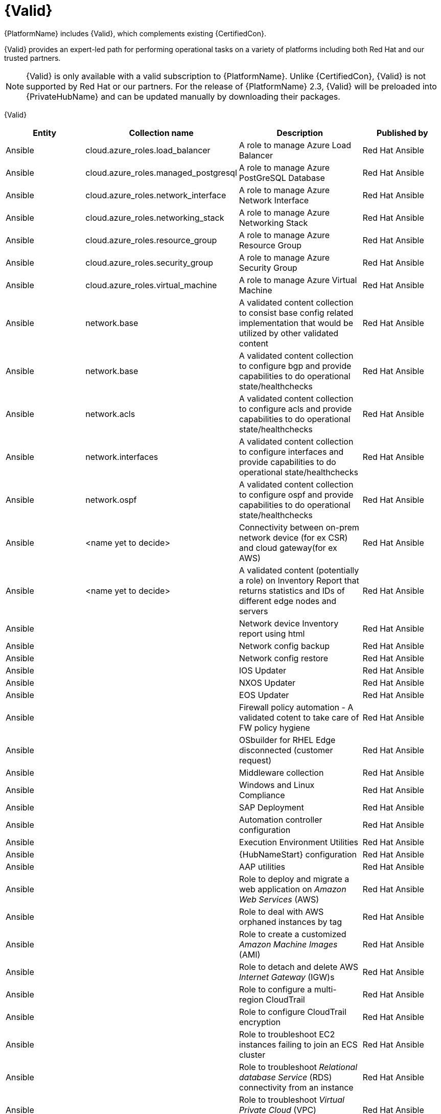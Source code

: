 [id="assembly-validated-content"]
= {Valid}

{PlatformName} includes {Valid}, which complements existing {CertifiedCon}. 

{Valid} provides an expert-led path for performing operational tasks on a variety of platforms including both Red Hat and our trusted partners.

[NOTE]
====
{Valid} is only available with a valid subscription to {PlatformName}.
Unlike {CertifiedCon}, {Valid} is not supported by Red Hat or our partners. 
For the release of {PlatformName} 2.3, {Valid} will be preloaded into {PrivateHubName} and can be updated manually by downloading their packages.
====

{Valid}
[cols="20%,30%,30%,20%",options="header"]
|====
| Entity | Collection name | Description | Published by
| Ansible | cloud.azure_roles.load_balancer | A role to manage Azure Load Balancer | Red Hat Ansible
| Ansible | cloud.azure_roles.managed_postgresql | A role to manage Azure PostGreSQL Database |Red Hat Ansible
| Ansible | cloud.azure_roles.network_interface | A role to manage Azure Network Interface | Red Hat Ansible 
| Ansible | cloud.azure_roles.networking_stack | A role to manage Azure Networking Stack | Red Hat Ansible
| Ansible | cloud.azure_roles.resource_group  | A role to manage Azure Resource Group | Red Hat Ansible
| Ansible | cloud.azure_roles.security_group  | A role to manage Azure Security Group | Red Hat Ansible
| Ansible | cloud.azure_roles.virtual_machine  | A role to manage Azure Virtual Machine | Red Hat Ansible
| Ansible | network.base | A validated content collection to consist base config related implementation that would be utilized by other validated content | Red Hat Ansible
| Ansible | network.base | A validated content collection to configure bgp and provide capabilities to do operational state/healthchecks | Red Hat Ansible
| Ansible | network.acls | A validated content collection to configure acls and provide capabilities to do operational state/healthchecks | Red Hat Ansible
| Ansible | network.interfaces | A validated content collection to configure interfaces and provide capabilities to do operational state/healthchecks | Red Hat Ansible
| Ansible | network.ospf | A validated content collection to configure ospf and provide capabilities to do operational state/healthchecks | Red Hat Ansible
| Ansible | <name yet to decide> | Connectivity between on-prem network device (for ex CSR) and cloud gateway(for ex AWS) | Red Hat Ansible
| Ansible | <name yet to decide> | A validated content (potentially a role) on Inventory Report that returns statistics and IDs of different edge nodes and servers |Red Hat Ansible
| Ansible | | Network device Inventory report using html | Red Hat Ansible
| Ansible | | Network config backup | Red Hat Ansible
| Ansible | | Network config restore | Red Hat Ansible
| Ansible | | IOS Updater | Red Hat Ansible
| Ansible | | NXOS Updater | Red Hat Ansible
| Ansible | | EOS Updater | Red Hat Ansible
| Ansible | | Firewall policy automation - A validated cotent to take care of FW policy hygiene | Red Hat Ansible
| Ansible | | OSbuilder for RHEL Edge disconnected (customer request) | Red Hat Ansible
| Ansible | | Middleware collection | Red Hat Ansible
| Ansible | | Windows and Linux Compliance |Red Hat Ansible
| Ansible | | SAP Deployment | Red Hat Ansible
| Ansible | | Automation controller configuration | Red Hat Ansible
| Ansible | | Execution Environment Utilities | Red Hat Ansible
| Ansible | | {HubNameStart} configuration | Red Hat Ansible
| Ansible | | AAP utilities | Red Hat Ansible
| Ansible | | Role to deploy and migrate a web application on _Amazon Web Services_ (AWS) | Red Hat Ansible 
| Ansible | | Role to deal with AWS orphaned instances by tag | Red Hat Ansible
| Ansible | | Role to create a customized _Amazon Machine Images_ (AMI) | Red Hat Ansible
| Ansible | | Role to detach and delete AWS _Internet Gateway_ (IGW)s |Red Hat Ansible
| Ansible | | Role to configure a multi-region CloudTrail | Red Hat Ansible
| Ansible | | Role to configure CloudTrail encryption | Red Hat Ansible
| Ansible | | Role to troubleshoot EC2 instances failing to join an ECS cluster | Red Hat Ansible
| Ansible | | Role to troubleshoot _Relational database Service_ (RDS) connectivity from an instance | Red Hat Ansible
| Ansible | | Role to troubleshoot _Virtual Private Cloud_ (VPC) connectivity issues | Red Hat Ansible
|====

